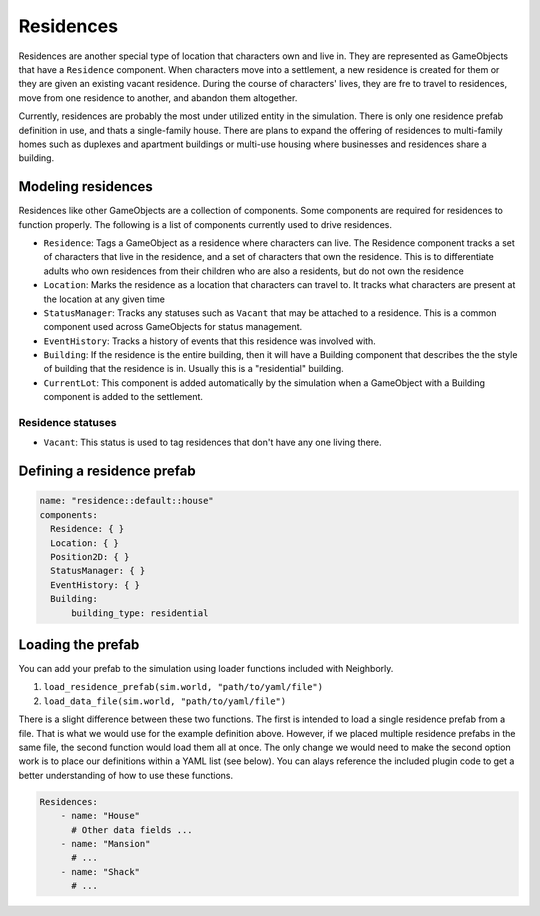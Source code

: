 Residences
==========

Residences are another special type of location that characters own and live in. They are
represented as GameObjects that have a ``Residence`` component. When characters move into a
settlement, a new residence is created for them or they are given an existing vacant residence.
During the course of characters' lives, they are fre to travel to residences, move from one
residence to another, and abandon them altogether.

Currently, residences are probably the most under utilized entity in the simulation. There is only
one residence prefab definition in use, and thats a single-family house. There are plans to expand
the offering of residences to multi-family homes such as duplexes and apartment buildings or
multi-use housing where businesses and residences share a building.

Modeling residences
-------------------

Residences like other GameObjects are a collection of components. Some components are
required for residences to function properly. The following is a list of components
currently used to drive residences.

- ``Residence``: Tags a GameObject as a residence where characters can live. The Residence component
  tracks a set of characters that live in the residence, and a set of characters that own the
  residence. This is to differentiate adults who own residences from their children who are also
  a residents, but do not own the residence
- ``Location``: Marks the residence as a location that characters can travel to. It tracks what
  characters are present at the location at any given time
- ``StatusManager``: Tracks any statuses such as ``Vacant`` that may be attached to a residence.
  This is a common component used across GameObjects for status management.
- ``EventHistory``: Tracks a history of events that this residence was involved with.
- ``Building``: If the residence is the entire building, then it will have a Building component
  that describes the the style of building that the residence is in. Usually this is a "residential"
  building.
- ``CurrentLot``: This component is added automatically by the simulation when a GameObject with a
  Building component is added to the settlement.

Residence statuses
^^^^^^^^^^^^^^^^^^

- ``Vacant``: This status is used to tag residences that don't have any one living there.


Defining a residence prefab
---------------------------

.. code-block:: yaml

    name: "residence::default::house"
    components:
      Residence: { }
      Location: { }
      Position2D: { }
      StatusManager: { }
      EventHistory: { }
      Building:
          building_type: residential

Loading the prefab
------------------

You can add your prefab to the simulation using loader functions included with
Neighborly.

1. ``load_residence_prefab(sim.world, "path/to/yaml/file")``
2. ``load_data_file(sim.world, "path/to/yaml/file")``

There is a slight difference between these two functions. The first is intended to load
a single residence prefab from a file. That is what we would use for the example
definition above. However, if we placed multiple residence prefabs in the same file,
the second function would load them all at once. The only change we would need to make
the second option work is to place our definitions within a YAML list (see below).
You can alays reference the included plugin code to get a better understanding of how
to use these functions.

.. code-block:: yaml

    Residences:
        - name: "House"
          # Other data fields ...
        - name: "Mansion"
          # ...
        - name: "Shack"
          # ...
